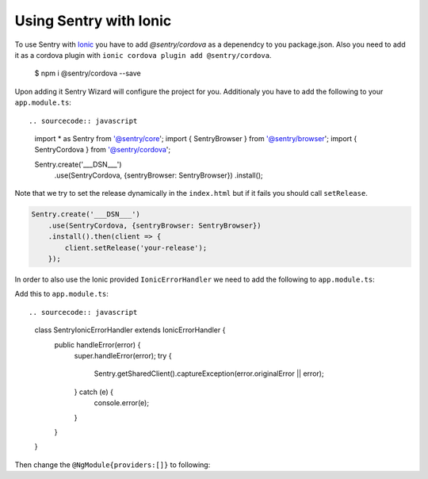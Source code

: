 Using Sentry with Ionic
-----------------------

To use Sentry with `Ionic <https://ionicframework.com/>`_ you have to add
`@sentry/cordova` as a depenendcy to you package.json.  Also you need to add it as a
cordova plugin with ``ionic cordova plugin add @sentry/cordova``.

    $ npm i @sentry/cordova --save

Upon adding it Sentry Wizard will configure the project for you.
Additionaly you have to add the following to your ``app.module.ts``::

.. sourcecode:: javascript

    import * as Sentry from '@sentry/core';
    import { SentryBrowser } from '@sentry/browser';
    import { SentryCordova } from '@sentry/cordova';

    Sentry.create('___DSN___')
        .use(SentryCordova, {sentryBrowser: SentryBrowser})
        .install();

Note that we try to set the release dynamically in the ``index.html``
but if it fails you should call ``setRelease``.

.. sourcecode:: javascript

    Sentry.create('___DSN___')
        .use(SentryCordova, {sentryBrowser: SentryBrowser})
        .install().then(client => {
            client.setRelease('your-release');
        });

In order to also use the Ionic provided ``IonicErrorHandler`` we need to add the following
to ``app.module.ts``::

Add this to ``app.module.ts``::

.. sourcecode:: javascript
    class SentryIonicErrorHandler extends IonicErrorHandler {
      public handleError(error) {
        super.handleError(error);
        try {
          Sentry.getSharedClient().captureException(error.originalError || error);
        } catch (e) {
          console.error(e);
        }
      }
    }

Then change the ``@NgModule{providers:[]}`` to following:

.. sourcecode:: javascript
    @NgModule({
      ...
      providers: [
        StatusBar,
        SplashScreen,
        // {provide: ErrorHandler, useClass: IonicErrorHandler} remove this, add next line
        {provide: ErrorHandler, useClass: SentryIonicErrorHandler}
      ]
    })
